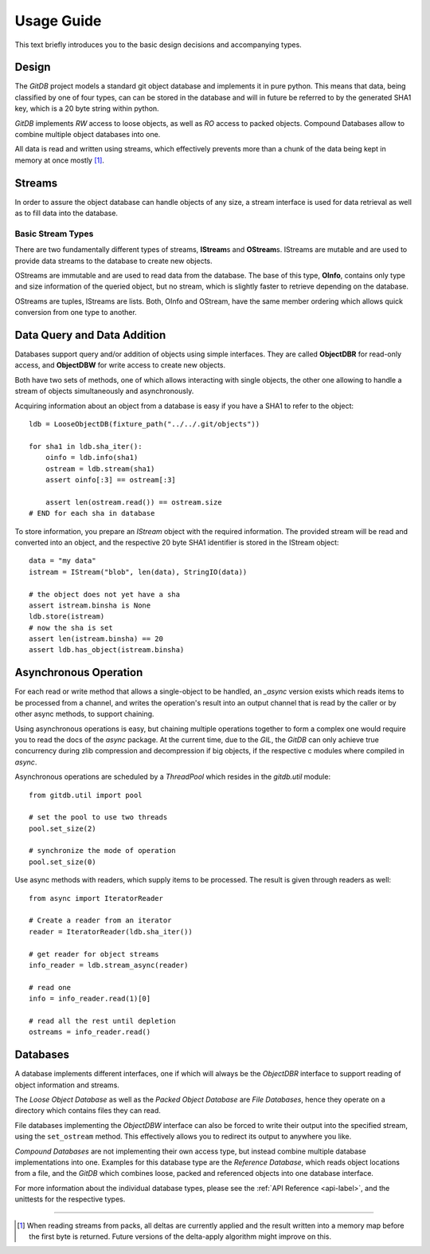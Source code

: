 .. _tutorial-label:

###########
Usage Guide
###########
This text briefly introduces you to the basic design decisions and accompanying types.

******
Design
******
The *GitDB* project models a standard git object database and implements it in pure python. This means that data, being classified by one of four types, can can be stored in the database and will in future be referred to by the generated SHA1 key, which is a 20 byte string within python.

*GitDB* implements *RW* access to loose objects, as well as *RO* access to packed objects. Compound Databases allow to combine multiple object databases into one.

All data is read and written using streams, which effectively prevents more than a chunk of the data being kept in memory at once mostly [#]_.

*******
Streams
*******
In order to assure the object database can handle objects of any size, a stream interface is used for data retrieval as well as to fill data into the database.

Basic Stream Types
==================
There are two fundamentally different types of streams, **IStream**\ s and **OStream**\ s. IStreams are mutable and are used to provide data streams to the database to create new objects.

OStreams are immutable and are used to read data from the database. The base of this type, **OInfo**, contains only type and size information of the queried object, but no stream, which is slightly faster to retrieve depending on the database.

OStreams are tuples, IStreams are lists. Both, OInfo and OStream, have the same member ordering which allows quick conversion from one type to another.

****************************
Data Query and Data Addition
****************************
Databases support query and/or addition of objects using simple interfaces. They are called **ObjectDBR** for read-only access, and **ObjectDBW** for write access to create new objects.

Both have two sets of methods, one of which allows interacting with single objects, the other one allowing to handle a stream of objects simultaneously and asynchronously.

Acquiring information about an object from a database is easy if you have a SHA1 to refer to the object::
    
    
    ldb = LooseObjectDB(fixture_path("../../.git/objects"))
    
    for sha1 in ldb.sha_iter():
        oinfo = ldb.info(sha1)
        ostream = ldb.stream(sha1)
        assert oinfo[:3] == ostream[:3]
        
        assert len(ostream.read()) == ostream.size
    # END for each sha in database
    
To store information, you prepare an *IStream* object with the required information. The provided stream will be read and converted into an object, and the respective 20 byte SHA1 identifier is stored in the IStream object::
    
    data = "my data"
    istream = IStream("blob", len(data), StringIO(data))
    
    # the object does not yet have a sha
    assert istream.binsha is None
    ldb.store(istream)
    # now the sha is set
    assert len(istream.binsha) == 20
    assert ldb.has_object(istream.binsha)

**********************
Asynchronous Operation
**********************
For each read or write method that allows a single-object to be handled, an *_async* version exists which reads items to be processed from a channel, and writes the operation's result into an output channel that is read by the caller or by other async methods, to support chaining.

Using asynchronous operations is easy, but chaining multiple operations together to form a complex one would require you to read the docs of the *async* package. At the current time, due to the *GIL*, the *GitDB* can only achieve true concurrency during zlib compression and decompression if big objects, if the respective c modules where compiled in *async*.

Asynchronous operations are scheduled by a *ThreadPool* which resides in the *gitdb.util* module::
    
    from gitdb.util import pool
    
    # set the pool to use two threads
    pool.set_size(2)
    
    # synchronize the mode of operation
    pool.set_size(0)
    
    
Use async methods with readers, which supply items to be processed. The result is given through readers as well::
    
    from async import IteratorReader
    
    # Create a reader from an iterator
    reader = IteratorReader(ldb.sha_iter())
    
    # get reader for object streams
    info_reader = ldb.stream_async(reader)
    
    # read one
    info = info_reader.read(1)[0]
    
    # read all the rest until depletion
    ostreams = info_reader.read()
    
    

*********
Databases
*********
A database implements different interfaces, one if which will always be the *ObjectDBR* interface to support reading of object information and streams.

The *Loose Object Database* as well as the *Packed Object Database* are *File Databases*, hence they operate on a directory which contains files they can read.

File databases implementing the *ObjectDBW* interface can also be forced to write their output into the specified stream, using the ``set_ostream`` method. This effectively allows you to redirect its output to anywhere you like.

*Compound Databases* are not implementing their own access type, but instead combine multiple database implementations into one. Examples for this database type are the *Reference Database*, which reads object locations from a file, and the *GitDB* which combines loose, packed and referenced objects into one database interface.

For more information about the individual database types, please see the :ref:`API Reference <api-label>`, and the unittests for the respective types.


----

.. [#] When reading streams from packs, all deltas are currently applied and the result written into a memory map before the first byte is returned. Future versions of the delta-apply algorithm might improve on this.
